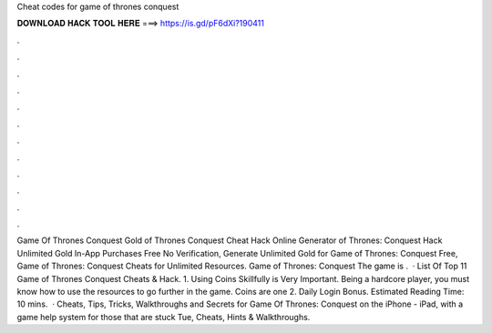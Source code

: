 Cheat codes for game of thrones conquest

𝐃𝐎𝐖𝐍𝐋𝐎𝐀𝐃 𝐇𝐀𝐂𝐊 𝐓𝐎𝐎𝐋 𝐇𝐄𝐑𝐄 ===> https://is.gd/pF6dXi?190411

.

.

.

.

.

.

.

.

.

.

.

.

Game Of Thrones Conquest Gold  of Thrones Conquest Cheat Hack Online Generator  of Thrones: Conquest Hack Unlimited Gold In-App Purchases Free No Verification, Generate Unlimited Gold for Game of Thrones: Conquest Free, Game of Thrones: Conquest Cheats for Unlimited Resources. Game of Thrones: Conquest The game is .  · List Of Top 11 Game of Thrones Conquest Cheats & Hack. 1. Using Coins Skillfully is Very Important. Being a hardcore player, you must know how to use the resources to go further in the game. Coins are one 2. Daily Login Bonus. Estimated Reading Time: 10 mins.  · Cheats, Tips, Tricks, Walkthroughs and Secrets for Game Of Thrones: Conquest on the iPhone - iPad, with a game help system for those that are stuck Tue, Cheats, Hints & Walkthroughs.